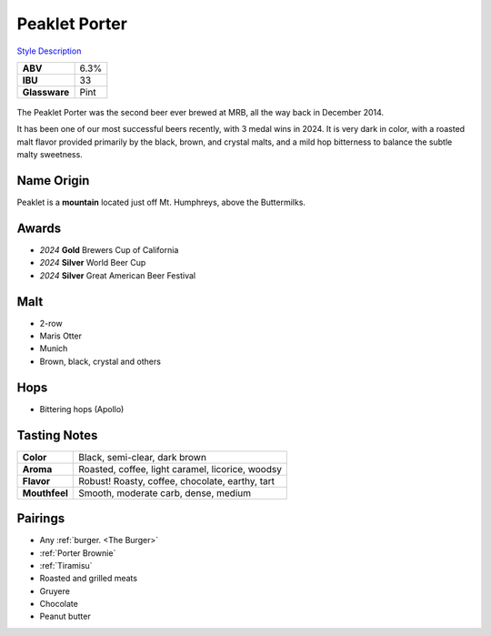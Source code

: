 ==========================
Peaklet Porter
==========================

`Style Description <https://www.craftbeer.com/styles/robust-porter>`_

.. csv-table::

   "**ABV**","6.3%"
   "**IBU**","33"
   "**Glassware**","Pint"

.. figure:: /_static/beer/peaklet-pint.jpg
   :width: 300

The Peaklet Porter was the second beer ever brewed at MRB, all the way back in December 2014.

It has been one of our most successful beers recently, with 3 medal wins in 2024. It is very dark in color, with a roasted malt flavor provided primarily by the black, brown, and crystal malts, and a mild hop bitterness to balance the subtle malty sweetness.

Name Origin
~~~~~~~~~~~
Peaklet is a **mountain** located just off Mt. Humphreys, above the Buttermilks.

Awards
~~~~~~
- *2024* **Gold** Brewers Cup of California
- *2024* **Silver** World Beer Cup
- *2024* **Silver** Great American Beer Festival

Malt
~~~~
- 2-row
- Maris Otter
- Munich
- Brown, black, crystal and others

Hops
~~~~
- Bittering hops (Apollo)

Tasting Notes
~~~~~~~~~~~~~
.. csv-table::

   "**Color**","Black, semi-clear, dark brown"
   "**Aroma**","Roasted, coffee, light caramel, licorice, woodsy"
   "**Flavor**","Robust! Roasty, coffee, chocolate, earthy, tart"
   "**Mouthfeel**","Smooth, moderate carb, dense, medium"

Pairings
~~~~~~~~
- Any :ref:`burger. <The Burger>`
- :ref:`Porter Brownie`
- :ref:`Tiramisu`
- Roasted and grilled meats
- Gruyere
- Chocolate
- Peanut butter